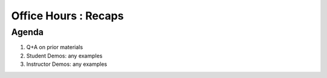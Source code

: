 #####################
Office Hours : Recaps
#####################
Agenda
------
#. Q+A on prior materials
#. Student Demos: any examples
#. Instructor Demos: any examples
